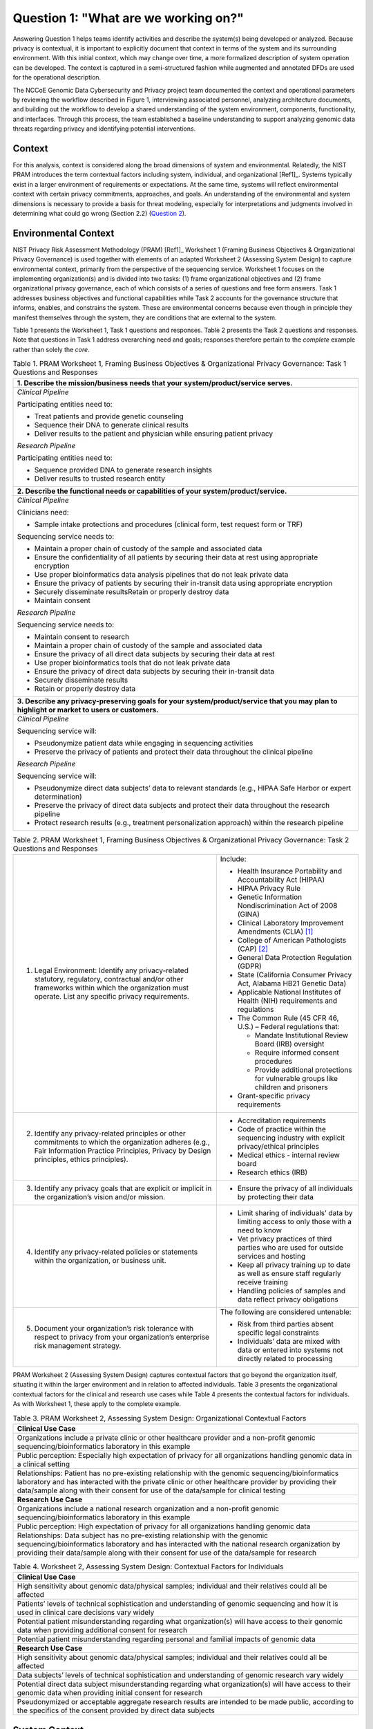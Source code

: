 Question 1: "What are we working on?"
=====================================

Answering Question 1 helps teams identify activities and describe the system(s) being developed or analyzed. Because privacy is contextual, it is important to explicitly document that context in terms of the system and its surrounding environment. With this initial context, which may change over time, a more formalized description of system operation can be developed. The context is captured in a semi-structured fashion while augmented and annotated DFDs are used for the operational description.

The NCCoE Genomic Data Cybersecurity and Privacy project team documented the context and operational parameters by reviewing the workflow described in Figure 1, interviewing associated personnel, analyzing architecture documents, and building out the workflow to develop a shared understanding of the system environment, components, functionality, and interfaces. Through this process, the team established a baseline understanding to support analyzing genomic data threats regarding privacy and identifying potential interventions.

Context
-------

For this analysis, context is considered along the broad dimensions of system and environmental. Relatedly, the NIST PRAM introduces the term contextual factors including system, individual, and organizational [Ref1]_. Systems typically exist in a larger environment of requirements or expectations. At the same time, systems will reflect environmental context with certain privacy commitments, approaches, and goals. An understanding of the environmental and system dimensions is necessary to provide a basis for threat modeling, especially for interpretations and judgments involved in determining what could go wrong (Section 2.2) (`Question 2 <PTM/Question2.html>`_).

Environmental Context
---------------------

NIST Privacy Risk Assessment Methodology (PRAM) [Ref1]_ Worksheet 1 (Framing Business Objectives & Organizational Privacy Governance) is used together with elements of an adapted Worksheet 2 (Assessing System Design) to capture environmental context, primarily from the perspective of the sequencing service. Worksheet 1 focuses on the implementing organization(s) and is divided into two tasks: (1) frame organizational objectives and (2) frame organizational privacy governance, each of which consists of a series of questions and free form answers. Task 1 addresses business objectives and functional capabilities while Task 2 accounts for the governance structure that informs, enables, and constrains the system. These are environmental concerns because even though in principle they manifest themselves through the system, they are conditions that are external to the system. 

Table 1 presents the Worksheet 1, Task 1 questions and responses. Table 2 presents the Task 2 questions and responses. Note that questions in Task 1 address overarching need and goals; responses therefore pertain to the *complete* example rather than solely the *core*.

.. table:: Table 1. PRAM Worksheet 1, Framing Business Objectives & Organizational Privacy Governance: Task 1 Questions and Responses

   +----------------------------------------------------------------------------------------------------------------------------------------------+
   | **1. Describe the mission/business needs that your system/product/service serves.**                                                          |
   +==============================================================================================================================================+
   | *Clinical Pipeline*                                                                                                                          |
   |                                                                                                                                              |
   | Participating entities need to:                                                                                                              |
   |                                                                                                                                              |
   | - Treat patients and provide genetic counseling                                                                                              |
   |                                                                                                                                              |
   | - Sequence their DNA to generate clinical results                                                                                            |
   |                                                                                                                                              |
   | - Deliver results to the patient and physician while ensuring patient privacy                                                                |
   |                                                                                                                                              |
   | *Research Pipeline*                                                                                                                          |
   |                                                                                                                                              |
   | Participating entities need to:                                                                                                              |
   |                                                                                                                                              |
   | - Sequence provided DNA to generate research insights                                                                                        |
   |                                                                                                                                              |
   | - Deliver results to trusted research entity                                                                                                 |
   +----------------------------------------------------------------------------------------------------------------------------------------------+
   | **2. Describe the functional needs or capabilities of your system/product/service.**                                                         |
   +----------------------------------------------------------------------------------------------------------------------------------------------+
   | *Clinical Pipeline*                                                                                                                          |
   |                                                                                                                                              |
   | Clinicians need:                                                                                                                             |
   |                                                                                                                                              |
   | - Sample intake protections and procedures (clinical form, test request form or TRF)                                                         |
   |                                                                                                                                              |
   | Sequencing service needs to:                                                                                                                 |
   |                                                                                                                                              |
   | - Maintain a proper chain of custody of the sample and associated data                                                                       |
   |                                                                                                                                              |
   | - Ensure the confidentiality of all patients by securing their data at rest using appropriate encryption                                     |
   |                                                                                                                                              |
   | - Use proper bioinformatics data analysis pipelines that do not leak private data                                                            |
   |                                                                                                                                              |
   | - Ensure the privacy of patients by securing their in-transit data using appropriate encryption                                              |
   |                                                                                                                                              |
   | - Securely disseminate resultsRetain or properly destroy data                                                                                |
   |                                                                                                                                              |
   | - Maintain consent                                                                                                                           |
   |                                                                                                                                              |
   | *Research Pipeline*                                                                                                                          |
   |                                                                                                                                              |
   | Sequencing service needs to:                                                                                                                 |
   |                                                                                                                                              |
   | - Maintain consent to research                                                                                                               |
   |                                                                                                                                              |
   | - Maintain a proper chain of custody of the sample and associated data                                                                       |
   |                                                                                                                                              |
   | - Ensure the privacy of all direct data subjects by securing their data at rest                                                              |
   |                                                                                                                                              |
   | - Use proper bioinformatics tools that do not leak private data                                                                              |
   |                                                                                                                                              |
   | - Ensure the privacy of direct data subjects by securing their in-transit data                                                               |
   |                                                                                                                                              |
   | - Securely disseminate results                                                                                                               |
   |                                                                                                                                              |
   | - Retain or properly destroy data                                                                                                            |
   +----------------------------------------------------------------------------------------------------------------------------------------------+
   | **3. Describe any privacy-preserving goals for your system/product/service that you may plan to highlight or market to users or customers.** |
   +----------------------------------------------------------------------------------------------------------------------------------------------+
   | *Clinical Pipeline*                                                                                                                          |
   |                                                                                                                                              |
   | Sequencing service will:                                                                                                                     |
   |                                                                                                                                              |
   | - Pseudonymize patient data while engaging in sequencing activities                                                                          |
   |                                                                                                                                              |
   | - Preserve the privacy of patients and protect their data throughout the clinical pipeline                                                   |
   |                                                                                                                                              |
   | *Research Pipeline*                                                                                                                          |
   |                                                                                                                                              |
   | Sequencing service will:                                                                                                                     |
   |                                                                                                                                              |
   | - Pseudonymize direct data subjects’ data to relevant standards (e.g., HIPAA Safe Harbor or expert determination)                            |
   |                                                                                                                                              |
   | - Preserve the privacy of direct data subjects and protect their data throughout the research pipeline                                       |
   |                                                                                                                                              |
   | - Protect research results (e.g., treatment personalization approach) within the research pipeline                                           |
   +----------------------------------------------------------------------------------------------------------------------------------------------+

.. table:: Table 2. PRAM Worksheet 1, Framing Business Objectives & Organizational Privacy Governance: Task 2 Questions and Responses

   +---------------------------------------------------------------------------------------------------------------------------------------------------------------------------------------------------+----------------------------------------------------------------------------------------------------+
   | 1. Legal Environment: Identify any privacy-related statutory, regulatory, contractual and/or other frameworks within which the organization must operate. List any specific privacy requirements. | Include:                                                                                           |
   |                                                                                                                                                                                                   |                                                                                                    |
   |                                                                                                                                                                                                   | - Health Insurance Portability and Accountability Act (HIPAA)                                      |
   |                                                                                                                                                                                                   |                                                                                                    |
   |                                                                                                                                                                                                   | - HIPAA Privacy Rule                                                                               |
   |                                                                                                                                                                                                   |                                                                                                    |
   |                                                                                                                                                                                                   | - Genetic Information Nondiscrimination Act of 2008 (GINA)                                         |
   |                                                                                                                                                                                                   |                                                                                                    |
   |                                                                                                                                                                                                   | - Clinical Laboratory Improvement Amendments (CLIA) [1]_                                           |
   |                                                                                                                                                                                                   |                                                                                                    |
   |                                                                                                                                                                                                   | - College of American Pathologists (CAP) [2]_                                                      |
   |                                                                                                                                                                                                   |                                                                                                    |
   |                                                                                                                                                                                                   | - General Data Protection Regulation (GDPR)                                                        |
   |                                                                                                                                                                                                   |                                                                                                    |
   |                                                                                                                                                                                                   | - State (California Consumer Privacy Act, Alabama HB21 Genetic Data)                               |
   |                                                                                                                                                                                                   |                                                                                                    |
   |                                                                                                                                                                                                   | - Applicable National Institutes of Health (NIH) requirements and regulations                      |
   |                                                                                                                                                                                                   |                                                                                                    |
   |                                                                                                                                                                                                   | - The Common Rule (45 CFR 46, U.S.) – Federal regulations that:                                    |
   |                                                                                                                                                                                                   |                                                                                                    |
   |                                                                                                                                                                                                   |   - Mandate Institutional Review Board (IRB) oversight                                             |
   |                                                                                                                                                                                                   |                                                                                                    |
   |                                                                                                                                                                                                   |   - Require informed consent procedures                                                            |
   |                                                                                                                                                                                                   |                                                                                                    |
   |                                                                                                                                                                                                   |   - Provide additional protections for vulnerable groups like children and prisoners               |
   |                                                                                                                                                                                                   |                                                                                                    |
   |                                                                                                                                                                                                   | - Grant-specific privacy requirements                                                              |
   +---------------------------------------------------------------------------------------------------------------------------------------------------------------------------------------------------+----------------------------------------------------------------------------------------------------+
   | 2. Identify any privacy-related principles or other commitments to which the organization adheres (e.g., Fair Information Practice Principles, Privacy by Design principles, ethics principles).  | - Accreditation requirements                                                                       |
   |                                                                                                                                                                                                   |                                                                                                    |
   |                                                                                                                                                                                                   | - Code of practice within the sequencing industry with explicit privacy/ethical principles         |
   |                                                                                                                                                                                                   |                                                                                                    |
   |                                                                                                                                                                                                   | - Medical ethics - internal review board                                                           |
   |                                                                                                                                                                                                   |                                                                                                    |
   |                                                                                                                                                                                                   | - Research ethics (IRB)                                                                            |
   +---------------------------------------------------------------------------------------------------------------------------------------------------------------------------------------------------+----------------------------------------------------------------------------------------------------+
   | 3. Identify any privacy goals that are explicit or implicit in the organization’s vision and/or mission.                                                                                          | - Ensure the privacy of all individuals by protecting their data                                   |
   +---------------------------------------------------------------------------------------------------------------------------------------------------------------------------------------------------+----------------------------------------------------------------------------------------------------+
   | 4. Identify any privacy-related policies or statements within the organization, or business unit.                                                                                                 | - Limit sharing of individuals’ data by limiting access to only those with a need to know          |
   |                                                                                                                                                                                                   |                                                                                                    |
   |                                                                                                                                                                                                   | - Vet privacy practices of third parties who are used for outside services and hosting             |
   |                                                                                                                                                                                                   |                                                                                                    |
   |                                                                                                                                                                                                   | - Keep all privacy training up to date as well as ensure staff regularly receive training          |
   |                                                                                                                                                                                                   |                                                                                                    |
   |                                                                                                                                                                                                   | - Handling policies of samples and data reflect privacy obligations                                |
   +---------------------------------------------------------------------------------------------------------------------------------------------------------------------------------------------------+----------------------------------------------------------------------------------------------------+
   | 5. Document your organization’s risk tolerance with respect to privacy from your organization’s enterprise risk management strategy.                                                              | The following are considered untenable:                                                            |
   |                                                                                                                                                                                                   |                                                                                                    |
   |                                                                                                                                                                                                   | - Risk from third parties absent specific legal constraints                                        |
   |                                                                                                                                                                                                   |                                                                                                    |
   |                                                                                                                                                                                                   | - Individuals’ data are mixed with data or entered into systems not directly related to processing |
   +---------------------------------------------------------------------------------------------------------------------------------------------------------------------------------------------------+----------------------------------------------------------------------------------------------------+

PRAM Worksheet 2 (Assessing System Design) captures contextual factors that go beyond the organization itself, situating it within the larger environment and in relation to affected individuals. Table 3 presents the organizational contextual factors for the clinical and research use cases while Table 4 presents the contextual factors for individuals. As with Worksheet 1, these apply to the complete example.

.. table:: Table 3. PRAM Worksheet 2, Assessing System Design: Organizational Contextual Factors

   +-----------------------------------------------------------------------------------------------------------------------------------------------------------------------------------------------------------------------------------------------------------------------------------------------+
   | **Clinical Use Case**                                                                                                                                                                                                                                                                         |
   +===============================================================================================================================================================================================================================================================================================+
   | Organizations include a private clinic or other healthcare provider and a non-profit genomic sequencing/bioinformatics laboratory in this example                                                                                                                                             |
   +-----------------------------------------------------------------------------------------------------------------------------------------------------------------------------------------------------------------------------------------------------------------------------------------------+
   | Public perception: Especially high expectation of privacy for all organizations handling genomic data in a clinical setting                                                                                                                                                                   |
   +-----------------------------------------------------------------------------------------------------------------------------------------------------------------------------------------------------------------------------------------------------------------------------------------------+
   | Relationships: Patient has no pre-existing relationship with the genomic sequencing/bioinformatics laboratory and has interacted with the private clinic or other healthcare provider by providing their data/sample along with their consent for use of the data/sample for clinical testing |
   +-----------------------------------------------------------------------------------------------------------------------------------------------------------------------------------------------------------------------------------------------------------------------------------------------+
   | **Research Use Case**                                                                                                                                                                                                                                                                         |
   +-----------------------------------------------------------------------------------------------------------------------------------------------------------------------------------------------------------------------------------------------------------------------------------------------+
   | Organizations include a national research organization and a non-profit genomic sequencing/bioinformatics laboratory in this example                                                                                                                                                          |
   +-----------------------------------------------------------------------------------------------------------------------------------------------------------------------------------------------------------------------------------------------------------------------------------------------+
   | Public perception: High expectation of privacy for all organizations handling genomic data                                                                                                                                                                                                    |
   +-----------------------------------------------------------------------------------------------------------------------------------------------------------------------------------------------------------------------------------------------------------------------------------------------+
   | Relationships: Data subject has no pre-existing relationship with the genomic sequencing/bioinformatics laboratory and has interacted with the national research organization by providing their data/sample along with their consent for use of the data/sample for research                 |
   +-----------------------------------------------------------------------------------------------------------------------------------------------------------------------------------------------------------------------------------------------------------------------------------------------+

.. table:: Table 4. Worksheet 2, Assessing System Design: Contextual Factors for Individuals

   +-------------------------------------------------------------------------------------------------------------------------------------------------------------------+
   | **Clinical Use Case**                                                                                                                                             |
   +===================================================================================================================================================================+
   | High sensitivity about genomic data/physical samples; individual and their relatives could all be affected                                                        |
   +-------------------------------------------------------------------------------------------------------------------------------------------------------------------+
   | Patients’ levels of technical sophistication and understanding of genomic sequencing and how it is used in clinical care decisions vary widely                    |
   +-------------------------------------------------------------------------------------------------------------------------------------------------------------------+
   | Potential patient misunderstanding regarding what organization(s) will have access to their genomic data when providing additional consent for research           |
   +-------------------------------------------------------------------------------------------------------------------------------------------------------------------+
   | Potential patient misunderstanding regarding personal and familial impacts of genomic data                                                                        |
   +-------------------------------------------------------------------------------------------------------------------------------------------------------------------+
   | **Research Use Case**                                                                                                                                             |
   +-------------------------------------------------------------------------------------------------------------------------------------------------------------------+
   | High sensitivity about genomic data/physical samples; individual and their relatives could all be affected                                                        |
   +-------------------------------------------------------------------------------------------------------------------------------------------------------------------+
   | Data subjects’ levels of technical sophistication and understanding of genomic research vary widely                                                               |
   +-------------------------------------------------------------------------------------------------------------------------------------------------------------------+
   | Potential direct data subject misunderstanding regarding what organization(s) will have access to their genomic data when providing initial consent for research  |
   +-------------------------------------------------------------------------------------------------------------------------------------------------------------------+
   | Pseudonymized or acceptable aggregate research results are intended to be made public, according to the specifics of the consent provided by direct data subjects |
   +-------------------------------------------------------------------------------------------------------------------------------------------------------------------+

System Context
--------------

The team described the system context using two complementary approaches: an adapted PRAM Worksheet 2 and the PANOPTIC Contextual Domains. PRAM Worksheet 2 addresses system privacy capabilities and other contextual factors for the complete example. As a controlled taxonomy, PANOPTIC provides a structured and granular description of system context for the complete example, including categories of data, that complements the information captured by Worksheet 2. Worksheet 2 addresses system privacy capabilities and other contextual factors for the complete example. System capabilities—in terms of the PEOs of predictability, manageability, and disassociability—are presented in Table 5 and Table 6 for the clinical and research use cases respectively. Worksheet 2 contextual factors are presented in Table7 for both the clinical and research use cases. 

.. table:: Table 5. PRAM Worksheet 2, Assessing System Design: System Privacy Capabilities for Clinical Use Case

   +-----------------------------------------------------------------------------------------------------------------------------------------------------------------------------------+
   | **Predictability**                                                                                                                                                                |
   +===================================================================================================================================================================================+
   | Patient’s data is only used for clinical efforts according to the specifics of their provided consent                                                                             |
   +-----------------------------------------------------------------------------------------------------------------------------------------------------------------------------------+
   | Patient’s data is appropriately pseudonymized during sequencing service use                                                                                                       |
   +-----------------------------------------------------------------------------------------------------------------------------------------------------------------------------------+
   | **Manageability**                                                                                                                                                                 |
   +-----------------------------------------------------------------------------------------------------------------------------------------------------------------------------------+
   | Patient is able to provide consent for their data to be used that specifies the type(s) of clinical uses that are consented to                                                    |
   +-----------------------------------------------------------------------------------------------------------------------------------------------------------------------------------+
   | Patient can, at any time, request information about how their data is being used for clinical purposes                                                                            |
   +-----------------------------------------------------------------------------------------------------------------------------------------------------------------------------------+
   | Patient can, at any time, withdraw consent for their data being used for clinical purposes                                                                                        |
   +-----------------------------------------------------------------------------------------------------------------------------------------------------------------------------------+
   | **Disassociability**                                                                                                                                                              |
   +-----------------------------------------------------------------------------------------------------------------------------------------------------------------------------------+
   | Digital genomic data provided for clinical uses have been pseudonymized, allowing for the data to be used in the lab without associating the genomic data directly with a patient |
   +-----------------------------------------------------------------------------------------------------------------------------------------------------------------------------------+

.. table:: Table 6. PRAM Worksheet 2, Assessing System Design: System Privacy Capabilities for Research Use Case

   +-----------------------------------------------------------------------------------------------------------------------------------------------------------------------------------------------------------------------------------------------------------------------------------------------------------------+
   | **Predictability**                                                                                                                                                                                                                                                                                              |
   +=================================================================================================================================================================================================================================================================================================================+
   | Direct data subject’s data is only used for research efforts according to the specifics of their provided consent                                                                                                                                                                                               |
   +-----------------------------------------------------------------------------------------------------------------------------------------------------------------------------------------------------------------------------------------------------------------------------------------------------------------+
   | Direct data subject’s data is pseudonymized prior to use in research or acceptable aggregate statistics are used in research                                                                                                                                                                                    |
   +-----------------------------------------------------------------------------------------------------------------------------------------------------------------------------------------------------------------------------------------------------------------------------------------------------------------+
   | **Manageability**                                                                                                                                                                                                                                                                                               |
   +-----------------------------------------------------------------------------------------------------------------------------------------------------------------------------------------------------------------------------------------------------------------------------------------------------------------+
   | Direct data subject is able to provide consent for their data to be used for research, including more fine-grained consent, if desired, that specifies the type(s) of research that are consented to                                                                                                            |
   +-----------------------------------------------------------------------------------------------------------------------------------------------------------------------------------------------------------------------------------------------------------------------------------------------------------------+
   | Direct data subject can, at any time, request information about how their data is being used for research                                                                                                                                                                                                       |
   +-----------------------------------------------------------------------------------------------------------------------------------------------------------------------------------------------------------------------------------------------------------------------------------------------------------------+
   | Direct data subject can, at any time, withdraw consent for their data being used for research                                                                                                                                                                                                                   |
   +-----------------------------------------------------------------------------------------------------------------------------------------------------------------------------------------------------------------------------------------------------------------------------------------------------------------+
   | **Disassociability**                                                                                                                                                                                                                                                                                            |
   +-----------------------------------------------------------------------------------------------------------------------------------------------------------------------------------------------------------------------------------------------------------------------------------------------------------------+
   | Digital genomic data provided for research has had direct identifiers removed and cannot be analyzed at the individual subject level, allowing for the data to be used for research projects without associating the genomic data with the direct data subject                                                  |
   +-----------------------------------------------------------------------------------------------------------------------------------------------------------------------------------------------------------------------------------------------------------------------------------------------------------------+
   | Research results do not include genomic data that could be analyzed at the individual subject level                                                                                                                                                                                                             |
   +-----------------------------------------------------------------------------------------------------------------------------------------------------------------------------------------------------------------------------------------------------------------------------------------------------------------+
   | The non-profit sequencing service can carry out research tasks and analyses without associating a direct data subject with the provided sample                                                                                                                                                                  |
   +-----------------------------------------------------------------------------------------------------------------------------------------------------------------------------------------------------------------------------------------------------------------------------------------------------------------+
   | The national research organization can review the results provided by the non-profit sequencing service and will not be able to connect them back to a direct data subject                                                                                                                                      |
   +-----------------------------------------------------------------------------------------------------------------------------------------------------------------------------------------------------------------------------------------------------------------------------------------------------------------+
   | While the nature of genomic data makes complete disassociability impossible to guarantee, accepted practices – releasing results that cannot be analyzed at the individual subject level and maintaining direct subject data in controlled access repositories - are used to allow research use of genomic data |
   +-----------------------------------------------------------------------------------------------------------------------------------------------------------------------------------------------------------------------------------------------------------------------------------------------------------------+
   | Digital genomic data provided for research have been pseudonymized and cannot be analyzed at the individual subject level, allowing for the data to be used for research projects without associating the genomic data with a direct data subject                                                               |
   +-----------------------------------------------------------------------------------------------------------------------------------------------------------------------------------------------------------------------------------------------------------------------------------------------------------------+

.. table:: Table 7. PRAM Worksheet 2, Assessing System Design: System Contextual Factors

   +-----------------------------------------------------------------------------------------------------------------------------------------------------------------------------------------------------------------------------------------------------------------------------------------------------------------------------------+
   | **Clinical Use Case**                                                                                                                                                                                                                                                                                                             |
   +===================================================================================================================================================================================================================================================================================================================================+
   | System includes a private clinic or other healthcare provider and a non-profit genomic sequencing/bioinformatics laboratory                                                                                                                                                                                                       |
   +-----------------------------------------------------------------------------------------------------------------------------------------------------------------------------------------------------------------------------------------------------------------------------------------------------------------------------------+
   | Privacy policies governs system                                                                                                                                                                                                                                                                                                   |
   +-----------------------------------------------------------------------------------------------------------------------------------------------------------------------------------------------------------------------------------------------------------------------------------------------------------------------------------+
   | Public perception: Especially high expectation of privacy for all organizations handling genomic data in a clinical setting                                                                                                                                                                                                       |
   +-----------------------------------------------------------------------------------------------------------------------------------------------------------------------------------------------------------------------------------------------------------------------------------------------------------------------------------+
   | Relationships: Patient has no pre-existing relationship with the genomic sequencing/bioinformatics laboratory and has interacted with the private clinic or other healthcare provider by providing their data/sample along with their consent for use of the data/sample for clinical testing                                     |
   +-----------------------------------------------------------------------------------------------------------------------------------------------------------------------------------------------------------------------------------------------------------------------------------------------------------------------------------+
   | **Research Use Case**                                                                                                                                                                                                                                                                                                             |
   +-----------------------------------------------------------------------------------------------------------------------------------------------------------------------------------------------------------------------------------------------------------------------------------------------------------------------------------+
   | Research results not containing identifiable information are intended to be made public, according to the specifics of the consent provided by the direct data subjects                                                                                                                                                           |
   +-----------------------------------------------------------------------------------------------------------------------------------------------------------------------------------------------------------------------------------------------------------------------------------------------------------------------------------+
   | History with system: Direct data subject has already provided to the national research organization their data/sample along with consent for research use of the data/sample; data subject has no pre-existing relationship with the sequencing service; system has similarity to other publicly funded genomics research systems |
   +-----------------------------------------------------------------------------------------------------------------------------------------------------------------------------------------------------------------------------------------------------------------------------------------------------------------------------------+
   | Two parties involved: One public, one non-profit                                                                                                                                                                                                                                                                                  |
   +-----------------------------------------------------------------------------------------------------------------------------------------------------------------------------------------------------------------------------------------------------------------------------------------------------------------------------------+
   | Genomic sequencing/bioinformatics lab may use third party bioinformatics tools during data analysis if required to produce the necessary data for the research project                                                                                                                                                            |
   +-----------------------------------------------------------------------------------------------------------------------------------------------------------------------------------------------------------------------------------------------------------------------------------------------------------------------------------+

Similarly, separate PANOPTIC contextual mappings were constructed for the clinical and research use cases. We present these textually in Table 8 and Table 9 rather than in their original graphical forms, which can be found in `Appendix D <Appendix/appendixD.html>`_. 

.. table:: Table 8. PANOPTIC Contextual Mapping for Clinical Use Case
   +----------------+------------------------------+------------------------------------------------------------------------------------------------------------------------------------------------------------------------------+---------------------------------------------------------------+
   | **Contextual** | **Contextual**               | **PANOPTIC Definition**                                                                                                                                                      | **Comment**                                                   |
   |                |                              |                                                                                                                                                                              |                                                               |
   | **Domain**     | **Element/**                 |                                                                                                                                                                              |                                                               |
   |                |                              |                                                                                                                                                                              |                                                               |
   |                | **Sub-element**              |                                                                                                                                                                              |                                                               |
   +================+==============================+==============================================================================================================================================================================+===============================================================+
   | Environment    | PC01.01 Digital              | Data action in a digital environment                                                                                                                                         |                                                               |
   +----------------+------------------------------+------------------------------------------------------------------------------------------------------------------------------------------------------------------------------+---------------------------------------------------------------+
   | Environment    | PC01.02 Physical             | Data action in a physical environment, including physical processes such as filling out a paper form                                                                         |                                                               |
   +----------------+------------------------------+------------------------------------------------------------------------------------------------------------------------------------------------------------------------------+---------------------------------------------------------------+
   | Distribution   | PC02.02 One to one           | Data custodian shares information with one other entity                                                                                                                      |                                                               |
   +----------------+------------------------------+------------------------------------------------------------------------------------------------------------------------------------------------------------------------------+---------------------------------------------------------------+
   | Distribution   | PC02.03 One to many          | Data custodian shares information with a discrete number of other                                                                                                            |                                                               |
   |                |                              | entities [11]_                                                                                                                                                               |                                                               |
   +----------------+------------------------------+------------------------------------------------------------------------------------------------------------------------------------------------------------------------------+---------------------------------------------------------------+
   | Interaction    | PC03.01.01 No interaction    | Data subject does not directly interact at all with the entity or their proxy                                                                                                | Applies to indirect data subjects                             |
   +----------------+------------------------------+------------------------------------------------------------------------------------------------------------------------------------------------------------------------------+---------------------------------------------------------------+
   | Interaction    | PC03.02.02                   | Data subject's proxy interacts a                                                                                                                                             | Genetic sample is                                             |
   |                | Discrete proxy interaction   | discrete number of times, including once, with the entity or their proxy                                                                                                     | considered a data proxy for the direct data                   |
   |                |                              |                                                                                                                                                                              | subject                                                       |
   +----------------+------------------------------+------------------------------------------------------------------------------------------------------------------------------------------------------------------------------+---------------------------------------------------------------+
   | Engagement     | PC04.01.08                   | Data subjects who, based on the                                                                                                                                              | Pertains to specific                                          |
   |                | Genetics                     | differentiating characteristic of                                                                                                                                            | genetic traits, such as susceptibility to                     |
   |                |                              | genetics, are within a contextually sensitive population                                                                                                                     | particular diseases or other health conditions                |
   +----------------+------------------------------+------------------------------------------------------------------------------------------------------------------------------------------------------------------------------+---------------------------------------------------------------+
   | Engagement     | PC04.01.10                   | Data subjects who, based on the                                                                                                                                              |                                                               |
   |                | Illness or injury            | differentiating characteristic of their health status, are within a                                                                                                          |                                                               |
   |                |                              | contextually sensitive population                                                                                                                                            |                                                               |
   +----------------+------------------------------+------------------------------------------------------------------------------------------------------------------------------------------------------------------------------+---------------------------------------------------------------+
   | Engagement     | PC04.01.11 Other             | Data subjects who, based on the                                                                                                                                              | Relates to population-specific diseases or health conditions  |
   |                | context-specific populations | differentiating characteristic of                                                                                                                                            |                                                               |
   |                |                              | another context-specific population, are within a contextually sensitive population                                                                                          |                                                               |
   +----------------+------------------------------+------------------------------------------------------------------------------------------------------------------------------------------------------------------------------+---------------------------------------------------------------+
   | Data Type      | PC05.02                      | Population characteristics of the data subject, e.g., education level,                                                                                                       | Some of these data may be part of the patient’s health record |
   |                | Demographic                  | ethnicity, religion, citizenship                                                                                                                                             |                                                               |
   +----------------+------------------------------+------------------------------------------------------------------------------------------------------------------------------------------------------------------------------+---------------------------------------------------------------+
   | Data Type      | PC05.06 Contact information  | Information including the identity of, and the means to communicate with, the associated data subject(s)                                                                     |                                                               |
   +----------------+------------------------------+------------------------------------------------------------------------------------------------------------------------------------------------------------------------------+---------------------------------------------------------------+
   | Data Type      | PC.05.07 Health              | Information pertaining to the data subject's health status, including                                                                                                        |                                                               |
   |                |                              | mental health, or use of health-                                                                                                                                             |                                                               |
   |                |                              | related products or services                                                                                                                                                 |                                                               |
   +----------------+------------------------------+------------------------------------------------------------------------------------------------------------------------------------------------------------------------------+---------------------------------------------------------------+
   | Data Type      | PC05.08                      | Information pertaining to the data subject's financial status or                                                                                                             | These data pertain to                                         |
   |                | Financial                    | transactions, e.g., credit ratings and history, income, bank accounts                                                                                                        | billing and insurance                                         |
   +----------------+------------------------------+------------------------------------------------------------------------------------------------------------------------------------------------------------------------------+---------------------------------------------------------------+
   | Data Type      | PC05.15.01                   | A consistent identifier that one can be reasonably confident directly                                                                                                        |                                                               |
   |                | Persistent direct identifier | associates data with the data subject, such as a name                                                                                                                        |                                                               |
   +----------------+------------------------------+------------------------------------------------------------------------------------------------------------------------------------------------------------------------------+---------------------------------------------------------------+
   | Data Type      | PC05.15.02                   | An identifier that enables data to be repeatedly associated with the same data subject(s) or their proxy without knowing their identity, such as a username or a MAC address | Pertains to sample                                            |
   |                | Persistent pseudo-identifier |                                                                                                                                                                              | pseudonymization during sequencing service processing         |
   +----------------+------------------------------+------------------------------------------------------------------------------------------------------------------------------------------------------------------------------+---------------------------------------------------------------+

.. table:: Table 9. PANOPTIC Contextual Mapping for Research Use Case

   +----------------+-----------------------------------------------+------------------------------------------------------------------------------------------------------------------------------------------------------------------------------+------------------------------------------------------------------------------------------------+
   | **Contextual** | **Contextual**                                | **PANOPTIC Definition**                                                                                                                                                      | **Comment**                                                                                    |
   |                |                                               |                                                                                                                                                                              |                                                                                                |
   | **Domain**     | **Element/**                                  |                                                                                                                                                                              |                                                                                                |
   |                |                                               |                                                                                                                                                                              |                                                                                                |
   |                | **Sub-element**                               |                                                                                                                                                                              |                                                                                                |
   +================+===============================================+==============================================================================================================================================================================+================================================================================================+
   | Environment    | PC01.01 Digital                               | Data action in a digital environment                                                                                                                                         |                                                                                                |
   +----------------+-----------------------------------------------+------------------------------------------------------------------------------------------------------------------------------------------------------------------------------+------------------------------------------------------------------------------------------------+
   | Environment    | PC01.02 Physical                              | Data action in a physical environment, including physical processes such as filling out a paper form                                                                         |                                                                                                |
   +----------------+-----------------------------------------------+------------------------------------------------------------------------------------------------------------------------------------------------------------------------------+------------------------------------------------------------------------------------------------+
   | Distribution   | PC02.03 One to many                           | Data custodian shares information with a discrete number of other entities                                                                                                   | Approved project collaborators analyzing data                                                  |
   +----------------+-----------------------------------------------+------------------------------------------------------------------------------------------------------------------------------------------------------------------------------+------------------------------------------------------------------------------------------------+
   | Interaction    | PC03.01.01 No interaction                     | Data subject does not directly interact at all with the entity or their proxy                                                                                                | Applies to indirect data subjects                                                              |
   +----------------+-----------------------------------------------+------------------------------------------------------------------------------------------------------------------------------------------------------------------------------+------------------------------------------------------------------------------------------------+
   | Interaction    | PC03.02.02 Discrete proxy interaction         | Data subject's proxy interacts a discrete number of times, including once, with the entity or their proxy                                                                    | Genetic sample is considered a data proxy for the direct data subject                          |
   +----------------+-----------------------------------------------+------------------------------------------------------------------------------------------------------------------------------------------------------------------------------+------------------------------------------------------------------------------------------------+
   | Engagement     | PC04.01.01 Age                                | Data subjects who, based on the differentiating characteristic of age, are within a contextually sensitive population                                                        | Relates to the focus of some research studies, if explicit in recruitment and/or analysis plan |
   +----------------+-----------------------------------------------+------------------------------------------------------------------------------------------------------------------------------------------------------------------------------+------------------------------------------------------------------------------------------------+
   | Engagement     | PC04.01.02 Race & ethnicity                   | Data subjects who, based on the differentiating characteristic of race and/or ethnicity, are within a                                                                        | Relates to the focus of some research studies, if explicit in recruitment and/or analysis plan |
   |                |                                               | contextually sensitive population                                                                                                                                            |                                                                                                |
   +----------------+-----------------------------------------------+------------------------------------------------------------------------------------------------------------------------------------------------------------------------------+------------------------------------------------------------------------------------------------+
   | Engagement     | PC04.01.05                                    | Data subjects who, based on the differentiating characteristic of                                                                                                            | Relates to the focus of some research studies, if explicit in recruitment and/or analysis plan |
   |                | Gender                                        | gender, are within a contextually sensitive population                                                                                                                       |                                                                                                |
   +----------------+-----------------------------------------------+------------------------------------------------------------------------------------------------------------------------------------------------------------------------------+------------------------------------------------------------------------------------------------+
   | Engagement     | PC04.01.08                                    | Data subjects who, based on the differentiating characteristic of                                                                                                            | Pertains to specific                                                                           |
   |                | Genetics                                      | genetics, are within a contextually sensitive population                                                                                                                     | genetic traits, such as susceptibility to                                                      |
   |                |                                               |                                                                                                                                                                              | particular diseases or other health conditions                                                 |
   +----------------+-----------------------------------------------+------------------------------------------------------------------------------------------------------------------------------------------------------------------------------+------------------------------------------------------------------------------------------------+
   | Engagement     | PC04.01.10 Illness or injury                  | Data subjects who, based on the differentiating characteristic of their health status, are within a contextually sensitive population                                        |                                                                                                |
   +----------------+-----------------------------------------------+------------------------------------------------------------------------------------------------------------------------------------------------------------------------------+------------------------------------------------------------------------------------------------+
   | Engagement     | PC04.01.11 Other context-specific populations | Data subjects who, based on the differentiating characteristic of                                                                                                            | Relates to the focus of some research studies                                                  |
   |                |                                               | another context-specific                                                                                                                                                     |                                                                                                |
   |                |                                               | population, are within a                                                                                                                                                     |                                                                                                |
   |                |                                               | contextually sensitive population                                                                                                                                            |                                                                                                |
   +----------------+-----------------------------------------------+------------------------------------------------------------------------------------------------------------------------------------------------------------------------------+------------------------------------------------------------------------------------------------+
   | Data Type      | PC05.02                                       | Population characteristics of the data subject, e.g., education level, ethnicity, religion, citizenship                                                                      |                                                                                                |
   |                | Demographic                                   |                                                                                                                                                                              |                                                                                                |
   +----------------+-----------------------------------------------+------------------------------------------------------------------------------------------------------------------------------------------------------------------------------+------------------------------------------------------------------------------------------------+
   | Data Type      | PC.05.07 Health                               | Information pertaining to the data subject's health status, including mental health, or use of health-                                                                       |                                                                                                |
   |                |                                               | related products or services                                                                                                                                                 |                                                                                                |
   +----------------+-----------------------------------------------+------------------------------------------------------------------------------------------------------------------------------------------------------------------------------+------------------------------------------------------------------------------------------------+
   | Data Type      | PC05.13.01                                    | Information pertaining to the data subject's interests or favor of one alternative over another                                                                              | Pertains to options                                                                            |
   |                | Preferences                                   |                                                                                                                                                                              | regarding particular types of research                                                         |
   +----------------+-----------------------------------------------+------------------------------------------------------------------------------------------------------------------------------------------------------------------------------+------------------------------------------------------------------------------------------------+
   | Data Type      | PC05.15.01                                    | A consistent identifier that one can be reasonably confident directly                                                                                                        |                                                                                                |
   |                | Persistent direct identifier                  | associates data with the data                                                                                                                                                |                                                                                                |
   |                |                                               | subject, such as a name                                                                                                                                                      |                                                                                                |
   +----------------+-----------------------------------------------+------------------------------------------------------------------------------------------------------------------------------------------------------------------------------+------------------------------------------------------------------------------------------------+
   | Data Type      | PC05.15.02                                    | An identifier that enables data to be repeatedly associated with the same data subject(s) or their proxy without knowing their identity, such as a username or a MAC address | Pertains to sample                                                                             |
   |                | Persistent pseudo-identifier                  |                                                                                                                                                                              | pseudonymization                                                                               |
   +----------------+-----------------------------------------------+------------------------------------------------------------------------------------------------------------------------------------------------------------------------------+------------------------------------------------------------------------------------------------+

Operational Description 
-----------------------
This section describes system operations and data using augmented and annotated dataflow diagrams as described in `Appendix E <Appendix/appendixE.html>`_. Figure 4 shows the DFD for the core example: common elements of the clinical and research use cases in a generalized version of their shared dataflows. This is followed by descriptions of the diagraming techniques and the diagram itself. Complete diagrams, including the dataflow diagram symbol legend, covering the clinical and research use cases can be found in Appendix E. Note that in the research, use case digitized rather than physical samples may be shared with the sequencing service.  

.. figure:: ../media/Figure4.png
   :width: 8.0in
   :height: 7.64879in
   :alt: This figure shows the core example for dataflows including data generation, retention, and transfer.  This includes both physical sample and digital data.
   Figure 4. Core Example Data Flow Diagram

DFDs depict communication paths among components of the system being analyzed, which provide information important to any analysis of data privacy. DFDs also help teams produce a common architecture document that can be used for other collaboration and development activities outside the threat modeling effort.

To address privacy, this notation was altered and augmented in several ways. First, components were assigned more informative symbols as well as unique identifiers. All symbols are identified in the Component Symbol Legend of the diagrams. The identifiers include a prefix and a suffix, with the prefix indicating which use case the component belongs to. Because the core example DFD is, by definition, a shared dataflow, the “S” prefix is used in all cases. (In the full analysis, “C” and “R” are used to indicate the clinical and research use cases respectively. Also, because these are drawn from the complete example, the numbering is not fully sequential.) The suffix indicates more specific sub-case(s), including potentially all, in which the component participates. Delineating these is optional but can aid interpretation by further contextualizing components based on their roles. 

Second, each component was annotated with a management symbol indicating the responsible party. These are identified in the Management Symbol Legend of the diagrams. Note, that in the core example DFD a single party, the sequencing service, is responsible for all elements. Third, each dataflow was numbered, and its purpose described in the Data Action Key. Bidirectional dataflows were assigned two numbers to account for the dataflow in each direction. 

The last type of modification, though, is the most critical for privacy. That alteration bears on how the elements of the DFDs are organized. The elements are arranged to fall into columns that relate to different types of data actions. Data actions describe what is happening to data and reflect different stages of the information life cycle. These can vary somewhat in their particulars and the data actions employed here are those discussed in the NIST PRAM [Ref1]_ and the NIST Privacy Framework [Ref4]_. Table 10 lists these along with their descriptions.

.. table:: Table 10. Data Action Types and Dataflow examples

   +-------------------------------+----------------------------------------------------------------------------------------------------------------------------------------------------------------------------------------------------------+
   | **Action Types**              | **Dataflow Examples**                                                                                                                                                                                    |
   +===============================+==========================================================================================================================================================================================================+
   | **Collection**                | Data are ingested by a component.                                                                                                                                                                        |
   +-------------------------------+----------------------------------------------------------------------------------------------------------------------------------------------------------------------------------------------------------+
   | **Generation/Transformation** | Data are processed to produce further data or to clean/manipulate/unify the data.                                                                                                                        |
   +-------------------------------+----------------------------------------------------------------------------------------------------------------------------------------------------------------------------------------------------------+
   | **Disclosure/Transfer**       | Data are revealed or communicated to others. This action is disclosure when the data moves from one managing entity to another and transfer when it moves between components managed by the same entity. |
   +-------------------------------+----------------------------------------------------------------------------------------------------------------------------------------------------------------------------------------------------------+
   | **Retention/Logging**         | Data and/or metadata are stored for future use.                                                                                                                                                          |
   +-------------------------------+----------------------------------------------------------------------------------------------------------------------------------------------------------------------------------------------------------+
   | **Disposal**                  | Data are destroyed or otherwise rendered inaccessible.                                                                                                                                                   |
   +-------------------------------+----------------------------------------------------------------------------------------------------------------------------------------------------------------------------------------------------------+

The *core* example DFD includes three types of data actions: Generation/Transformation, Disclosure/Transfer, and Retention/Logging. To begin the pipeline, the Receiving Clerk obtains the sample to be sequenced and provides it to the Lab Technician who will prepare and transform it into digital data with the systems present within the Wet Lab. During this process, the laboratory information management system (LIMS) catalogs the sample and provides a pseudo-identifier for future tracking. The leftover sample material is properly stored within the Physical Sample Storage while the digital data are moved from the sequencer to the Cluster Filesystem. The data on the Cluster Filesystem are sent to the Compute Nodes for analysis before the returned information is sent back to the Cluster Filesystem and ultimately uploaded to the Data Delivery demilitarized zone (DMZ). These dataflows and actions are present for all use cases in which a genomic sequencing service may carry out sequencing projects.

.. [1]
   https://www.cms.gov/medicare/quality/clinical-laboratory-improvement-amendments

.. [2]
   https://www.cap.org/laboratory-improvement/accreditation/laboratory-accreditation-program